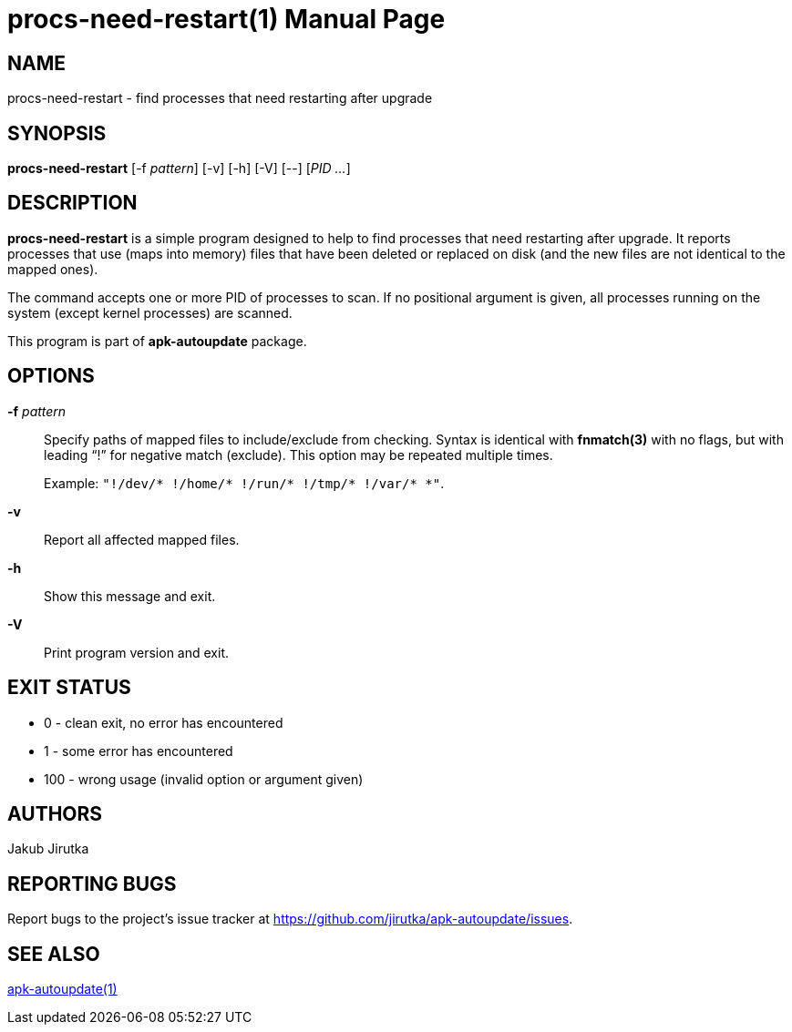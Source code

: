 = procs-need-restart(1)
Jakub Jirutka
:doctype: manpage
:repo-uri: https://github.com/jirutka/apk-autoupdate
:issues-uri: {repo-uri}/issues
:man-uri: {repo-uri}/blob/dev/man/

== NAME

procs-need-restart - find processes that need restarting after upgrade


== SYNOPSIS

*procs-need-restart* [-f _pattern_] [-v] [-h] [-V] [--] [_PID_ _..._]


== DESCRIPTION

*procs-need-restart* is a simple program designed to help to find processes that need restarting after upgrade.
It reports processes that use (maps into memory) files that have been deleted or replaced on disk (and the new files are not identical to the mapped ones).

The command accepts one or more PID of processes to scan.
If no positional argument is given, all processes running on the system (except kernel processes) are scanned.

This program is part of *apk-autoupdate* package.


== OPTIONS

*-f* _pattern_::
Specify paths of mapped files to include/exclude from checking.
Syntax is identical with *fnmatch(3)* with no flags, but with leading "`!`" for negative match (exclude).
This option may be repeated multiple times.
+
Example: `"!/dev/* !/home/* !/run/* !/tmp/* !/var/* *"`.

*-v*::
Report all affected mapped files.

*-h*::
Show this message and exit.

*-V*::
Print program version and exit.


== EXIT STATUS

* 0 - clean exit, no error has encountered
* 1 - some error has encountered
* 100 - wrong usage (invalid option or argument given)


== AUTHORS

{author}


== REPORTING BUGS

Report bugs to the project`'s issue tracker at {issues-uri}.


== SEE ALSO

ifdef::backend-manpage[apk-autoupdate(1)]
ifndef::backend-manpage[{man-uri}/apk-autoupdate.1.adoc[apk-autoupdate(1)]]
